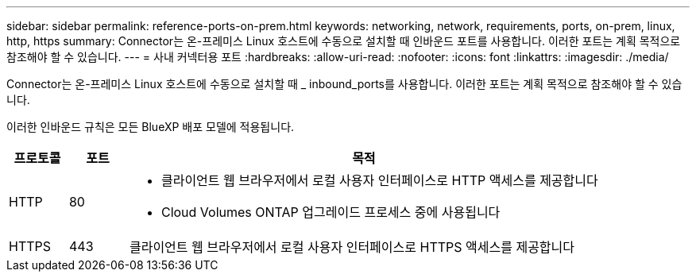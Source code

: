 ---
sidebar: sidebar 
permalink: reference-ports-on-prem.html 
keywords: networking, network, requirements, ports, on-prem, linux, http, https 
summary: Connector는 온-프레미스 Linux 호스트에 수동으로 설치할 때 인바운드 포트를 사용합니다. 이러한 포트는 계획 목적으로 참조해야 할 수 있습니다. 
---
= 사내 커넥터용 포트
:hardbreaks:
:allow-uri-read: 
:nofooter: 
:icons: font
:linkattrs: 
:imagesdir: ./media/


[role="lead"]
Connector는 온-프레미스 Linux 호스트에 수동으로 설치할 때 _ inbound_ports를 사용합니다. 이러한 포트는 계획 목적으로 참조해야 할 수 있습니다.

이러한 인바운드 규칙은 모든 BlueXP 배포 모델에 적용됩니다.

[cols="10,10,80"]
|===
| 프로토콜 | 포트 | 목적 


| HTTP | 80  a| 
* 클라이언트 웹 브라우저에서 로컬 사용자 인터페이스로 HTTP 액세스를 제공합니다
* Cloud Volumes ONTAP 업그레이드 프로세스 중에 사용됩니다




| HTTPS | 443 | 클라이언트 웹 브라우저에서 로컬 사용자 인터페이스로 HTTPS 액세스를 제공합니다 
|===